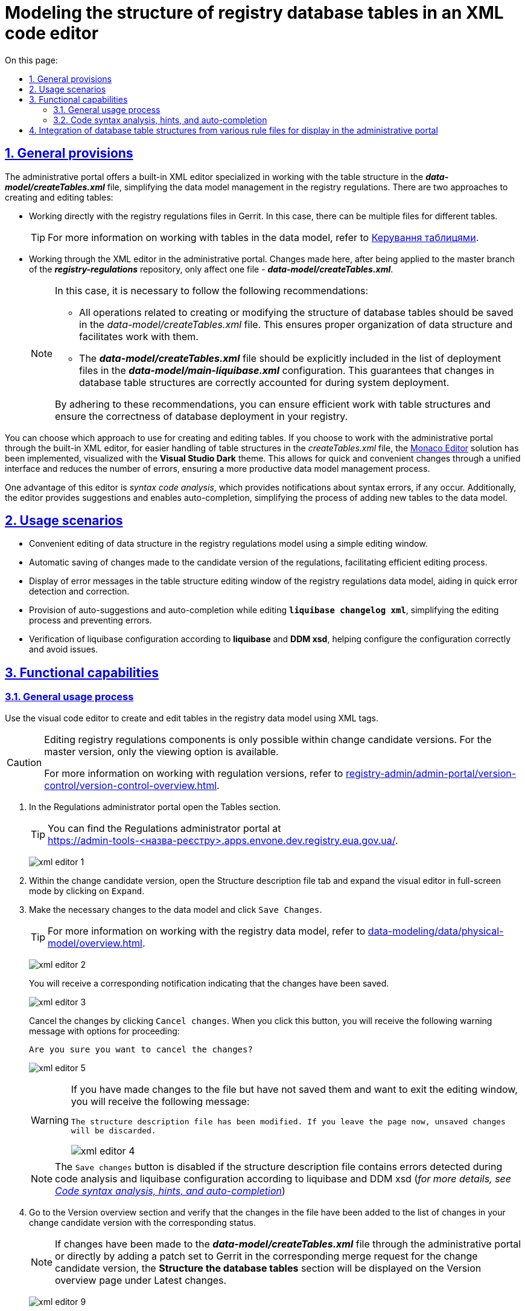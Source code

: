 :toc-title: On this page:
:toc: auto
:toclevels: 5
:experimental:
:sectnums:
:sectnumlevels: 5
:sectanchors:
:sectlinks:
:partnums:

//= Моделювання структури таблиць БД реєстру в XML-редакторі коду
= Modeling the structure of registry database tables in an XML code editor

//== Загальні положення
== General provisions

//Адміністративний портал пропонує вбудований XML-редактор, який спеціалізується на роботі зі структурою таблиць у файлі *_data-model/createTables.xml_* і спрощує роботу з моделлю даних у регламенті реєстру. Всього існують два підходи до створення та редагування таблиць:
The administrative portal offers a built-in XML editor specialized in working with the table structure in the *_data-model/createTables.xml_* file, simplifying the data model management in the registry regulations. There are two approaches to creating and editing tables:

// Робота безпосередньо у файлах регламенту Gerrit. У цьому випадку може бути декілька різних файлів для роботи з різними таблицями.
* Working directly with the registry regulations files in Gerrit. In this case, there can be multiple files for different tables.
+
//TIP: Детальніше про роботу з таблицями у моделі даних див. --
TIP: For more information on working with tables in the data model, refer to
xref:data-modeling/data/physical-model/liquibase-ddm-ext.adoc#table-management[Керування таблицями].

//* Робота через XML-редактор в адміністративному порталі. Зміни, внесені тут, після їх застосування до майстер гілки репозиторію *_registry-regulations_*, потрапляють лише до одного файлу -- *_data-model/createTables.xml_*.
* Working through the XML editor in the administrative portal. Changes made here, after being applied to the master branch of the *_registry-regulations_* repository, only affect one file - *_data-model/createTables.xml_*.
+
[NOTE]
====
//У такому випадку необхідно дотримуватися таких рекомендацій:
In this case, it is necessary to follow the following recommendations:

//* Усі операції, пов'язані зі створенням або зміною структури таблиць бази даних, слід зберігати у файлі _data-model/createTables.xml_. Це допоможе забезпечити правильну організацію структури даних та зручність роботи з ними.
* All operations related to creating or modifying the structure of database tables should be saved in the _data-model/createTables.xml_ file. This ensures proper organization of data structure and facilitates work with them.

//* Файл *_data-model/createTables.xml_* має бути явно включений до переліку файлів для розгортання у конфігурації *_data-model/main-liquibase.xml_*. Це гарантує належне врахування змін у таблицях бази даних під час розгортання системи.
* The *_data-model/createTables.xml_* file should be explicitly included in the list of deployment files in the *_data-model/main-liquibase.xml_* configuration. This guarantees that changes in database table structures are correctly accounted for during system deployment.

//Дотримуючись цих рекомендацій, ви зможете забезпечити ефективну роботу зі структурою таблиць та забезпечити коректність розгортання бази даних у вашому реєстрі.
By adhering to these recommendations, you can ensure efficient work with table structures and ensure the correctness of database deployment in your registry.

====

//Ви самі обираєте, який підхід використовувати для створення та редагування таблиць. Якщо ви обираєте роботу з адміністративного порталу через вбудований XML-редактор, то для полегшення роботи зі структурою таблиць у файлі _createTables.xml_ було імплементовано рішення https://microsoft.github.io/monaco-editor/[Monaco Editor], візуалізоване темою *Visual Studio Dark*. Це дозволяє швидко та зручно вносити зміни через єдиний інтерфейс і зменшує кількість помилок, забезпечуючи більш продуктивний процес роботи з моделлю даних.
You can choose which approach to use for creating and editing tables. If you choose to work with the administrative portal through the built-in XML editor, for easier handling of table structures in the _createTables.xml_ file, the https://microsoft.github.io/monaco-editor/[Monaco Editor] solution has been implemented, visualized with the *Visual Studio Dark* theme. This allows for quick and convenient changes through a unified interface and reduces the number of errors, ensuring a more productive data model management process.

//Однією з переваг цього редактора є _синтаксичний аналіз коду_ -- можливість отримувати сповіщення про синтаксичні помилки, якщо такі виникли. Крім того, редактор надає підказки та дозволяє використовувати функцію автозаповнення, що спрощує процес додавання нової таблиці до моделі даних.
One advantage of this editor is _syntax code analysis_, which provides notifications about syntax errors, if any occur. Additionally, the editor provides suggestions and enables auto-completion, simplifying the process of adding new tables to the data model.

//== Сценарії використання
== Usage scenarios

//* Зручне редагування структури даних у моделі регламенту реєстру за допомогою простого вікна редагування.
* Convenient editing of data structure in the registry regulations model using a simple editing window.
//* Автоматичне збереження внесених змін до версії-кандидата регламенту, що дозволяє ефективно вести процес редагування.
* Automatic saving of changes made to the candidate version of the regulations, facilitating efficient editing process.
//* Відображення повідомлень про помилки у вікні редагування структури таблиць моделі даних регламенту реєстру, що допомагає швидко виявляти та виправляти помилки.
* Display of error messages in the table structure editing window of the registry regulations data model, aiding in quick error detection and correction.
//* Надання автопідказок та автодоповнень при редагуванні *`liquibase changelog xml`*, що спрощує процес редагування та дозволяє уникнути помилок.
* Provision of auto-suggestions and auto-completion while editing *`liquibase changelog xml`*, simplifying the editing process and preventing errors.
//* Перевірка liquibase-конфігурації згідно з *liquibase* та *DDM xsd*, що допомагає налаштувати конфігурацію коректно та уникнути проблем.
* Verification of liquibase configuration according to *liquibase* and *DDM xsd*, helping configure the configuration correctly and avoid issues.

//== Функціональні можливості
== Functional capabilities

//=== Загальний процес використання
=== General usage process

//Використовуйте візуальний редактор коду при створенні та редагуванні таблиць моделі даних реєстру за допомогою XML-тегів.
Use the visual code editor to create and edit tables in the registry data model using XML tags.

[CAUTION]
====
//Редагування складових регламенту реєстру можливе лише в рамках версій-кандидатів на внесення змін. Для майстер-версії доступна лише опція перегляду.
Editing registry regulations components is only possible within change candidate versions. For the master version, only the viewing option is available.

//Детальніше про особливості роботи з версіями регламенту дивіться на сторінці
For more information on working with regulation versions, refer to
xref:registry-admin/admin-portal/version-control/version-control-overview.adoc[].
====

//. У [.underline]#Кабінеті адміністратора регламентів# відкрийте розділ [.underline]#Таблиці#.
. In the [.underline]#Regulations administrator portal# open the [.underline]#Tables# section.
+
//TIP: Портал адміністратора ви можете знайти за посиланням:
TIP: You can find the Regulations administrator portal at +
https://admin-tools-<назва-реєстру>.apps.envone.dev.registry.eua.gov.ua/.
+
image:registry-develop:registry-admin/admin-portal/tables-data-structures/xml-editor/xml-editor-1.png[]
+
//. В рамках версії-кандидата відкрийте вкладку [.underline]#Файл опису структури# та розгорніть візуальний редактор у повноекранному режимі, натиснувши `Розгорнути`.
. Within the change candidate version, open the [.underline]#Structure description file# tab and expand the visual editor in full-screen mode by clicking on `Expand`.
+
//. Внесіть відповідні зміни до моделі даних та натисніть kbd:[Зберегти зміни].
. Make the necessary changes to the data model and click kbd:[Save Changes].
+
//TIP: Детальніше про роботу з моделлю даних реєстру ви можете дізнатися на сторінці
TIP: For more information on working with the registry data model, refer to
xref:data-modeling/data/physical-model/overview.adoc[].
+
image:registry-develop:registry-admin/admin-portal/tables-data-structures/xml-editor/xml-editor-2.png[]
+
//Ви отримаєте відповідне повідомлення-підказку про те, що зміни збережено.
You will receive a corresponding notification indicating that the changes have been saved.
+
image:registry-develop:registry-admin/admin-portal/tables-data-structures/xml-editor/xml-editor-3.png[]
+
//Скасуйте зміни, натиснувши kbd:[Відмінити зміни]. При натисканні на цю кнопку, ви отримаєте наступне попереджувальне повідомлення із варіантами продовження:
Cancel the changes by clicking kbd:[Cancel changes]. When you click this button, you will receive the following warning message with options for proceeding:
+
====
//`Ви впевнені, що хочете скасувати зміни?`
`Are you sure you want to cancel the changes?`
====
+
image:registry-develop:registry-admin/admin-portal/tables-data-structures/xml-editor/xml-editor-5.png[]

+
[WARNING]
====
//Якщо ви змінили файл, але не зберегли зміни, і хочете вийти із вікна редагування, то отримаєте наступне повідомлення:
If you have made changes to the file but have not saved them and want to exit the editing window, you will receive the following message:


=====
//`Файл опису структури було змінено. Якщо покинути сторінку зараз, то незбережені зміни будуть скасовані.`
`The structure description file has been modified. If you leave the page now, unsaved changes will be discarded.`
=====

image:registry-develop:registry-admin/admin-portal/tables-data-structures/xml-editor/xml-editor-4.png[]

====

+
//NOTE: Кнопка kbd:[Зберегти зміни] заблокована, якщо файл опису структури містить помилки, знайдені під час аналізу коду та liquibase-конфігурації згідно з liquibase та DDM xsd (_детальніше -- див. у розділі xref:#xsd-liquibase-validation[]_).
NOTE: The kbd:[Save changes] button is disabled if the structure description file contains errors detected during code analysis and liquibase configuration according to liquibase and DDM xsd (_for more details, see xref:#xsd-liquibase-validation[]_)
+
//. Перейдіть до розділу [.underline]#Огляд версії# та перевірте, що зміни у файлі додалися до переліку змін вашої версії-кандидата з відповідним статусом.
. Go to the [.underline]#Version overview# section and verify that the changes in the file have been added to the list of changes in your change candidate version with the corresponding status.
+
//NOTE: Якщо у файлі *_data-model/createTables.xml_* було внесено зміни через адміністративний портал або безпосередньо через додавання патчсет-у в Gerrit у відповідний MR до версії-кандидата, то на сторінці [.underline]#Огляд версії# в розділі [.underline]#Внесені зміни# відображатиметься секція [.underline]#Структура таблиць БД#.
NOTE: If changes have been made to the *_data-model/createTables.xml_* file through the administrative portal or directly by adding a patch set to Gerrit in the corresponding merge request for the change candidate version, the *Structure the database tables* section will be displayed on the [.underline]#Version overview# page under [.underline]#Latest changes#.
+
image:registry-develop:registry-admin/admin-portal/tables-data-structures/xml-editor/xml-editor-9.png[]
+
//. Застосуйте зміни до майстер-версії регламенту.
. Apply the changes to the master version of the regulation.
+
//TIP: Детальніше дивіться на сторінці
TIP: For more information, see xref:registry-admin/admin-portal/version-control/overview-new-change-request.adoc[].

[WARNING]
====
.Виникнення помилок під час обробки файлу з описом структури моделі даних
.Error handling during the processing of the data model description file.
[%collapsible]
=====

* При відкритті вкладки [.underline]#Файл опису структури# в адміністративному порталі, у разі відсутності файлу _data-model/createTables.xml_ у репозиторії з регламентом, може виникнути 404 помилка.
+
image:registry-admin/admin-portal/tables-data-structures/xml-editor/xml-editor-7.png[]

* У випадку проблем із обробкою файлу _data-model/createTables.xml_, може виникнути 500 помилка.
+
image:registry-admin/admin-portal/tables-data-structures/xml-editor/xml-editor-8.png[]

=====
====


[#xsd-liquibase-validation]
//=== Синтаксичний аналіз коду, підказки та автодоповнення
=== Code syntax analysis, hints, and auto-completion

//Вбудований синтаксичний аналізатор коду в редакторі Monaco пропонує переваги, які є специфічними для роботи з XML-розміткою:
The built-in code syntax analyzer in the Monaco editor offers advantages specific to working with XML markup:

//TODO: Add screenshot
//. [.underline]#Підсвічування синтаксису XML#: Редактор Monaco підсвічує відповідні елементи XML-файлу, такі як теги, атрибути та текстовий контент. Це полегшує читання та редагування XML-файлів.
. [.underline]#XML syntax highlighting#: The Monaco editor highlights the relevant elements of an XML file, such as tags, attributes, and text content. This makes it easier to read and edit XML files.
+
//TODO: Add screenshot
//. [.underline]#Автодоповнення XML-тегів#: Редактор Monaco надає автодоповнення закривальних тегів, базуючись на відкритих тегах, а також автодоповнення для тегів `<changeSet>` та їхнього вмісту. Крім того, він пропонує автодоповнення для типових і нетипових (розширених) тегів та атрибутів Liquibase, що сприяє правильній структурі XML-файлів та знижує ризик виникнення помилок.
. [.underline]#Auto-completion of XML tags#: The Monaco editor provides auto-completion for closing tags based on open tags. It also offers auto-completion for `<changeSet>` tags and their contents. Additionally, it suggests auto-completion for standard and non-standard (extended) Liquibase tags and attributes, promoting proper XML file structure and reducing the risk of errors.
+
//TIP: Детальніше про доступні теги для побудови моделі даних див. на сторінках
//xref:data-modeling/data/physical-model/liquibase-standard-change-types.adoc[] та xref:data-modeling/data/physical-model/liquibase-ddm-ext.adoc[] відповідно.
TIP: For more information on available tags for building a data model, refer to xref:data-modeling/data/physical-model/liquibase-standard-change-types.adoc[] and  xref:data-modeling/data/physical-model/liquibase-ddm-ext.adoc[] respectively.

//. [.underline]#Валідація XML#: Синтаксичний аналізатор перевіряє коректність XML-структури в реальному часі, виявляючи неправильні або відсутні теги та атрибути, що дозволяє швидко виправити помилки.
. [.underline]#XML validation#: The syntax analyzer checks the correctness of the XML structure in real-time, detecting incorrect or missing tags and attributes. This allows for quick error correction.
+
image:registry-develop:registry-admin/admin-portal/tables-data-structures/xml-editor/xml-editor-6.png[]

[NOTE]
====
//Функції синтаксичного аналізатора коду ґрунтуються на правилах, встановлених у XSD для редагування XML Liquibase документів. Відповідні XSD зберігаються у сховищі артефактів Nexus Платформи.
The code syntax analyzer functions are based on the rules established in the XSD for editing Liquibase XML documents. The corresponding XSD files are stored in the Nexus artifact repository of the Platform.

//Для використання автопідказок, автодоповнення та аналізу коду згідно з `Liquibase XSD` та `DDM Liquibase Extension` під час редагування файлу структури моделі даних, замініть `http://www.liquibase.org/xml/ns/dbchangelog/dbchangelog-4.5.xsd` та `https://nexus-public-mdtu-ddm-edp-cicd.apps.cicd2.mdtu-ddm.projects.epam.com/repository/extensions/com/epam/digital/data/platform/liquibase-ext-schema/latest/liquibase-ext-schema-latest.xsd` на актуальні схеми, розміщені у Nexus.
To use auto-suggestions, auto-completion, and code analysis according to the `Liquibase XSD` and `DDM Liquibase Extension` while editing the data model structure file, replace `http://www.liquibase.org/xml/ns/dbchangelog/dbchangelog-4.5.xsd` and `https://nexus-public-mdtu-ddm-edp-cicd.apps.cicd2.mdtu-ddm.projects.epam.com/repository/extensions/com/epam/digital/data/platform/liquibase-ext-schema/latest/liquibase-ext-schema-latest.xsd` with the updated schemas hosted in Nexus.

//Зверніться до адміністратора платформи для отримання посилань на схеми.
Please contact the platform administrator for the links to the schemas.
====

//== Інтеграція структури таблиць БД з різних файлів регламенту для відображення в адміністративному порталі
== Integration of database table structures from various rule files for display in the administrative portal

//Цей розділ допоможе вам інтегрувати структуру таблиць бази даних (БД) із різних файлів регламенту для відображення у Кабінеті адміністратора регламентів. Мета полягає у тому, щоб зібрати всі структури таблиць БД в одному файлі -- *_createTables.xml_*.
This section will help you integrate the structure of database tables from different rule files to display them in the Regulations administrator portal. The goal is to gather all database table structures in one file, *_createTables.xml_*.

//. Аналіз файлів регламенту
. Analysing regulations files
+
//Перегляньте файли теки *_data-model_*, такі як _createTables.xml_, _tablesCommon.xml_, _tablesKatottg.xml_ тощо, які містять набори змін (changeSets) із таблицями та їх атрибутами.
Review the files in the *_data-model_* directory, such as _createTables.xml_, _tablesCommon.xml_, _tablesKatottg.xml_, etc., which contain sets of changesets with tables and their attributes.
+
//. Перенесення структур таблиць до файлу _createTables.xml_.
. Transferring table structures to the _createTables.xml_ file
+
//* Знайдіть усі changeSets, які стосуються структури таблиць БД, у різних файлах регламенту.
* Identify all changesets related to the structure of the database tables in the different regulations files.
+
//* Перенесіть ці changeSets до файлу _createTables.xml_ у хронологічному порядку.
* Transfer these changesets to the _createTables.xml_ file in chronological order.
+
//. Визначення дати створення changeSet.
. Determining the creation date of a changeset
+
//Щоб знайти дату створення changeSet, скористайтеся функцією *`Annotate with Git Blame`* в Intellij IDEA (або іншому середовищі розробки):
To find the creation date of a changeset, use the *`Annotate with Git Blame`* function in IntelliJ IDEA (or any other development environment):
+
//* Натисніть правою кнопкою миші на лівому стовпці з номерами рядків у файлі.
* Right-click on the left column with line numbers in the file.
+
//* Оберіть опцію *`Annotate with Git Blame`*.
* Select the *`Annotate with Git Blame`* option.

+
image:registry-admin/admin-portal/tables-data-structures/xml-editor/xml-editor-10.png[]
+
//* Після цього лівий стовпчик розшириться, і поряд з номером рядка будуть відображені _дата останнього оновлення_ та _автор_ цього рядка.
* After that, the left column will expand, and next to each line number, you will see the date of the last update and the author of that line.

+
+
image:registry-admin/admin-portal/tables-data-structures/xml-editor/xml-editor-11.png[]
+
//. Перевірка результатів у Кабінеті адміністратора регламентів.
. Checking the results in the Regulations administrator portal.
+
//Після завершення попередніх кроків, відкрийте адміністративний портал та перейдіть до розділу [.underline]#Таблиці# > [.underline]#Файл опису структури#. Тепер ви повинні побачити всю структуру таблиць БД, зібрану з різних файлів регламенту та відображену в одному файлі _createTables.xml_.
After completing the previous steps, open the administrative portal and navigate to the [.underline]#Tables# section > [.underline]#Structure description file#. You should now see the entire structure of the database tables collected from various rule files and displayed in the _createTables.xml_ file.

//NOTE: Зверніть увагу, що інтеграція структури таблиць БД в одному файлі -- це лише рекомендація для поліпшення відображення структури даних у Кабінеті адміністратора. Ви завжди можете продовжити розробку структури даних безпосередньо в адміністративному порталі, враховуючи ваші власні вимоги та обмеження.
NOTE: Please note that integrating the database table structure in one file is a recommendation to improve the visualization of data structure in the Regulations administrator portal. You can always continue developing the data structure directly in the administrative portal, considering your own requirements and limitations.